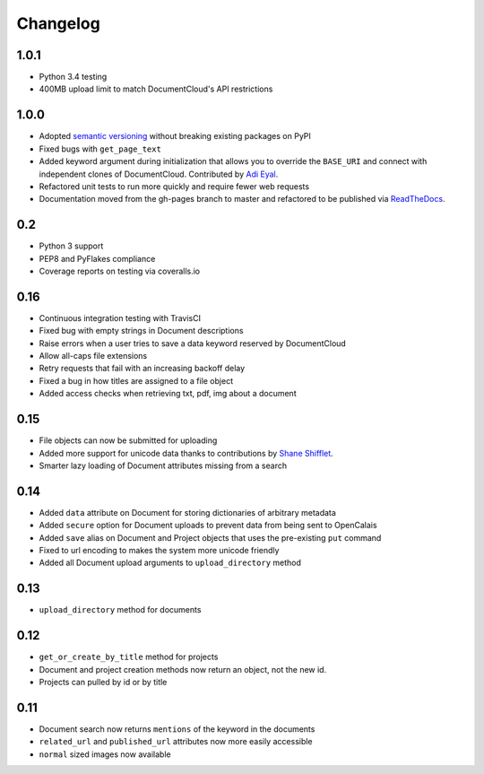 Changelog
---------

1.0.1
~~~~~

* Python 3.4 testing
* 400MB upload limit to match DocumentCloud's API restrictions

1.0.0
~~~~~

* Adopted `semantic versioning <http://semver.org/>`_ without breaking existing packages on PyPI
* Fixed bugs with ``get_page_text``
* Added keyword argument during initialization that allows you to override the ``BASE_URI`` and connect with independent clones of DocumentCloud. Contributed by `Adi Eyal <https://github.com/adieyal>`_.
* Refactored unit tests to run more quickly and require fewer web requests
* Documentation moved from the gh-pages branch to master and refactored to be published via `ReadTheDocs <http://readthedocs.org>`_.

0.2
~~~

- Python 3 support
- PEP8 and PyFlakes compliance
- Coverage reports on testing via coveralls.io


0.16
~~~~

- Continuous integration testing with TravisCI
- Fixed bug with empty strings in Document descriptions
- Raise errors when a user tries to save a data keyword reserved by DocumentCloud
- Allow all-caps file extensions
- Retry requests that fail with an increasing backoff delay
- Fixed a bug in how titles are assigned to a file object
- Added access checks when retrieving txt, pdf, img about a document

0.15
~~~~

* File objects can now be submitted for uploading
* Added more support for unicode data thanks to contributions by `Shane Shifflet <https://twitter.com/#!/shaneshifflett>`_.
* Smarter lazy loading of Document attributes missing from a search

0.14
~~~~

* Added ``data`` attribute on Document for storing dictionaries of arbitrary metadata
* Added ``secure`` option for Document uploads to prevent data from being sent to OpenCalais
* Added ``save`` alias on Document and Project objects that uses the pre-existing ``put`` command
* Fixed to url encoding to makes the system more unicode friendly
* Added all Document upload arguments to ``upload_directory`` method

0.13
~~~~

* ``upload_directory`` method for documents

0.12
~~~~

* ``get_or_create_by_title`` method for projects
* Document and project creation methods now return an object, not the new id.
* Projects can pulled by id or by title


0.11
~~~~

* Document search now returns ``mentions`` of the keyword in the documents
* ``related_url`` and ``published_url`` attributes now more easily accessible
* ``normal`` sized images now available
